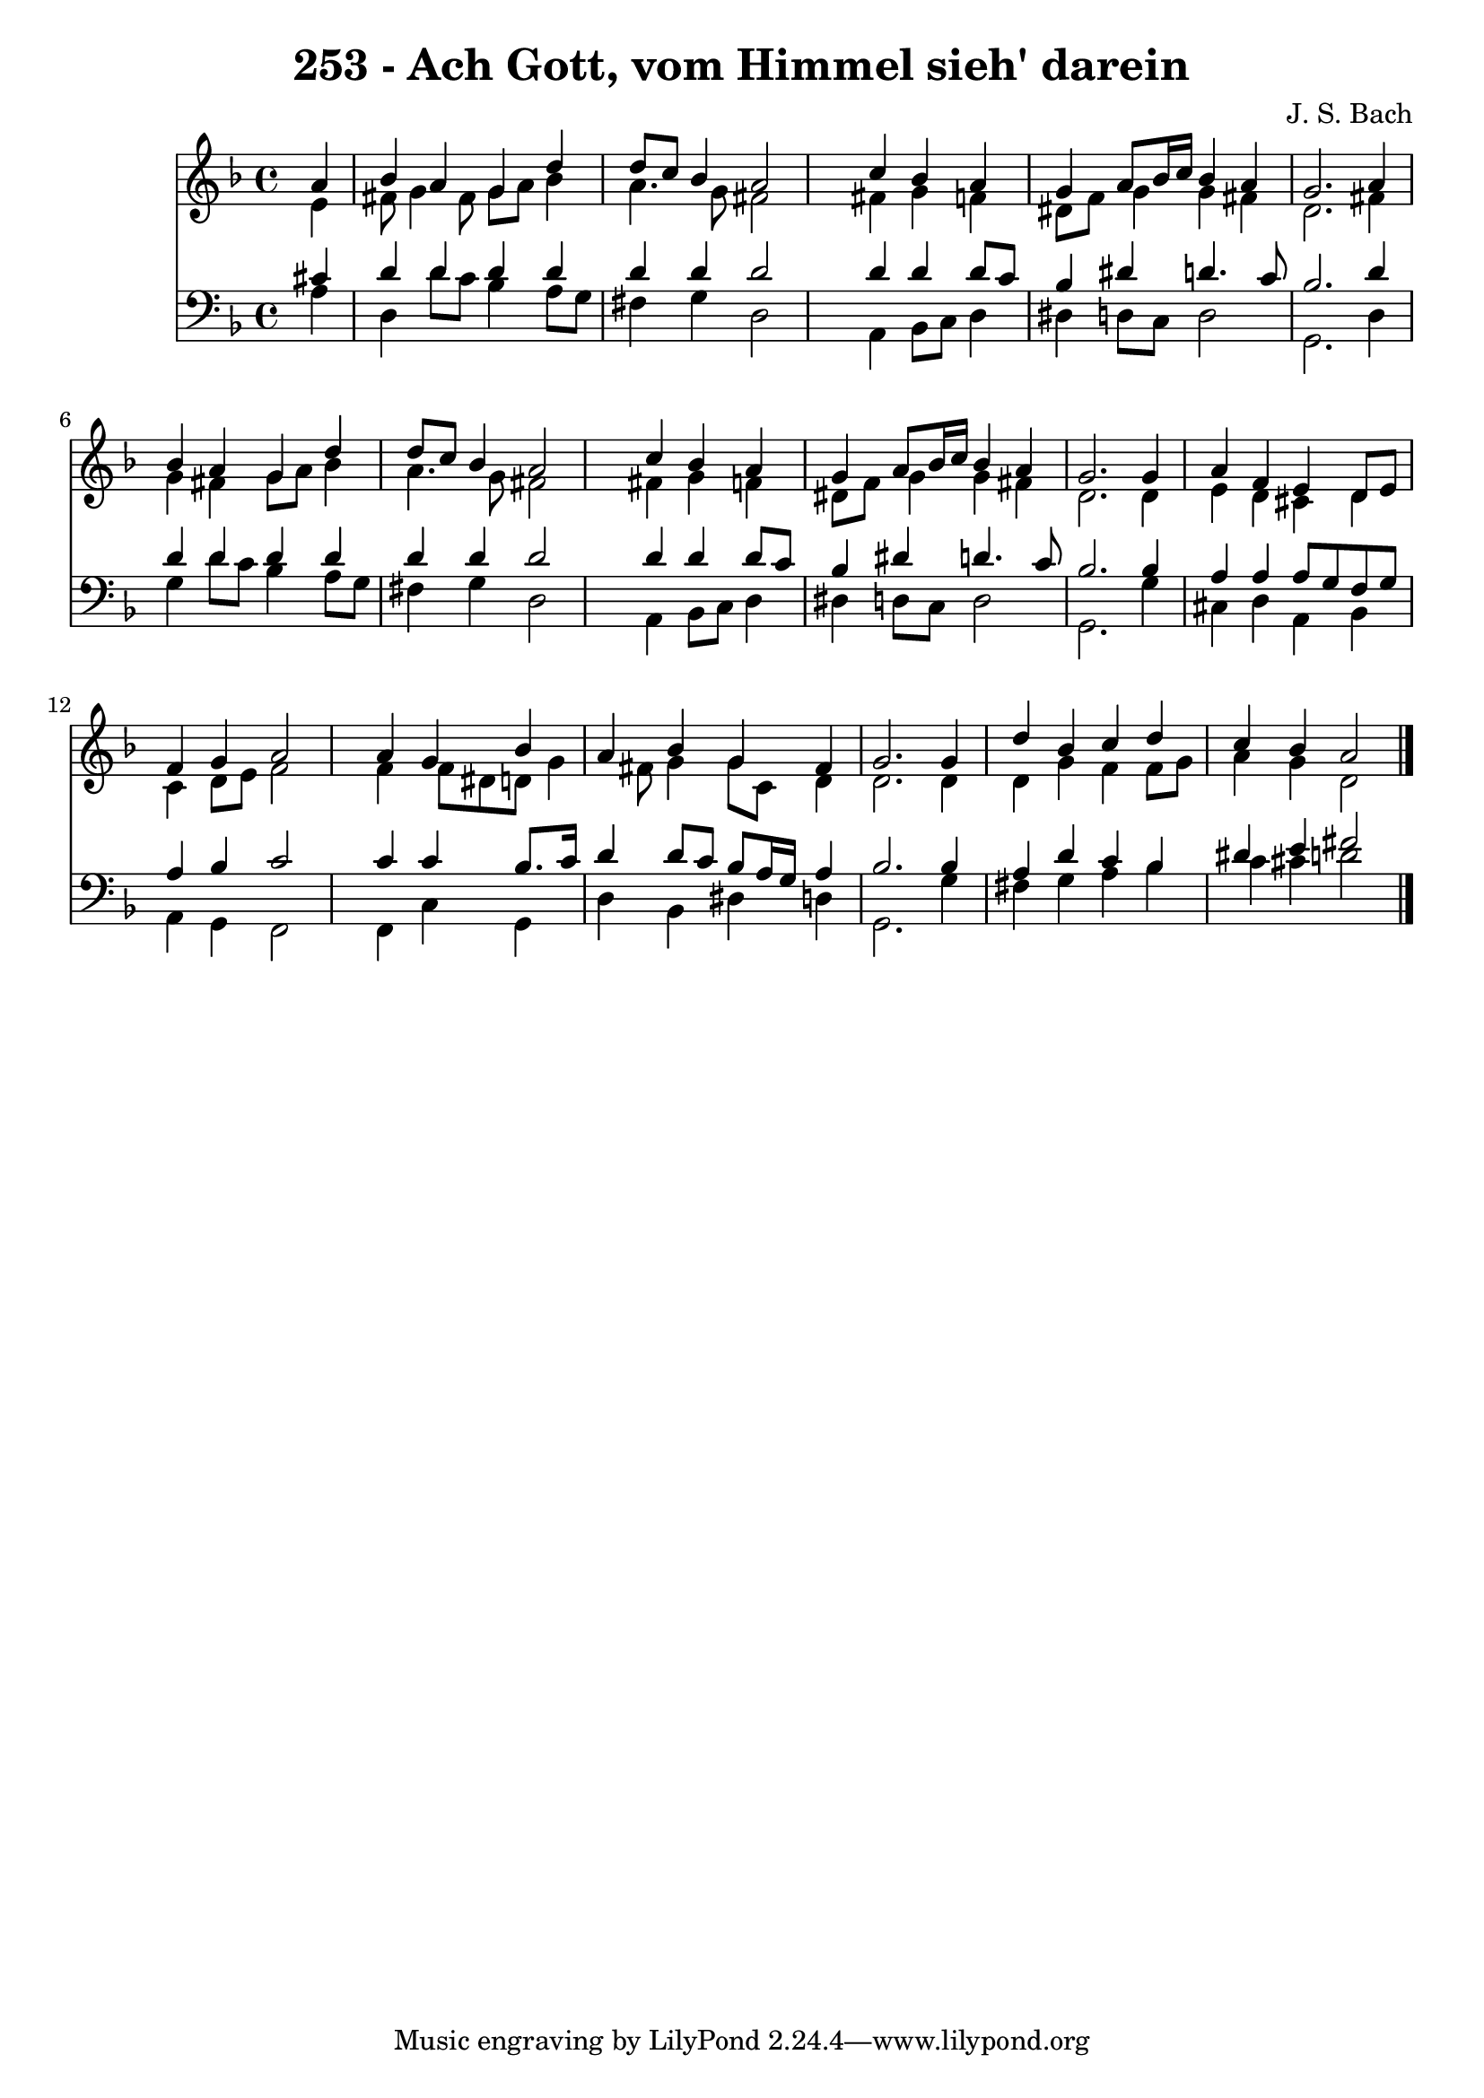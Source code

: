 
\version "2.10.33"

\header {
  title = "253 - Ach Gott, vom Himmel sieh' darein"
  composer = "J. S. Bach"
}

global =  {
  \time 4/4 
  \key d \minor
}

soprano = \relative c {
  \partial 4 a''4 
  bes a g d' 
  d8 c bes4 a2 
  s4 c bes a 
  g a8 bes16 c bes4 a 
  g2. a4 
  bes a g d' 
  d8 c bes4 a2 
  s4 c bes a 
  g a8 bes16 c bes4 a 
  g2. g4 
  a f e d8 e 
  f4 g a2 
  s4 a g bes 
  a bes g fis 
  g2. g4 
  d' bes c d 
  c bes a2 
}


alto = \relative c {
  \partial 4 e'4 
  fis8 g4 fis8 g a bes4 
  a4. g8 fis2 
  s4 fis g f 
  dis8 f g4 g fis 
  d2. fis4 
  g fis g8 a bes4 
  a4. g8 fis2 
  s4 fis g f 
  dis8 f g4 g fis 
  d2. d4 
  e d cis d 
  c d8 e f2 
  s4 f f8 dis d g4 fis8 g4 g8 c, d4 
  d2. d4 
  d g f f8 g 
  a4 g d2 
}


tenor = \relative c {
  \partial 4 cis'4 
  d d d d 
  d d d2 
  s4 d d d8 c 
  bes4 dis d4. c8 
  bes2. d4 
  d d d d 
  d d d2 
  s4 d d d8 c 
  bes4 dis d4. c8 
  bes2. bes4 
  a a a8 g f g 
  a4 bes c2 
  s4 c c bes8. c16 
  d4 d8 c bes a16 g a4 
  bes2. bes4 
  a d c bes 
  dis e fis2 
}


baixo = \relative c {
  \partial 4 a'4 
  d, d'8 c bes4 a8 g 
  fis4 g d2 
  s4 a bes8 c d4 
  dis d8 c d2 
  g,2. d'4 
  g d'8 c bes4 a8 g 
  fis4 g d2 
  s4 a bes8 c d4 
  dis d8 c d2 
  g,2. g'4 
  cis, d a bes 
  a g f2 
  s4 f c' g 
  d' bes dis d 
  g,2. g'4 
  fis g a bes 
  c cis d2 
}


\score {
  <<
    \new Staff {
      <<
        \global
        \new Voice = "1" { \voiceOne \soprano }
        \new Voice = "2" { \voiceTwo \alto }
      >>
    }
    \new Staff {
      <<
        \global
        \clef "bass"
        \new Voice = "1" {\voiceOne \tenor }
        \new Voice = "2" { \voiceTwo \baixo \bar "|."}
      >>
    }
  >>
}